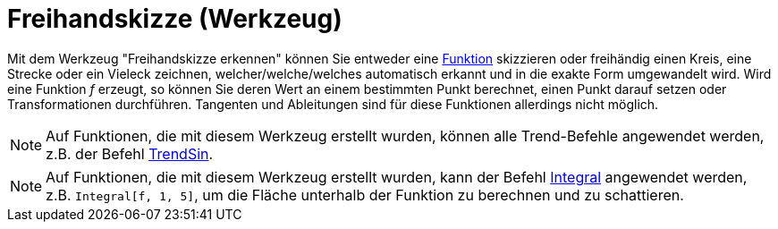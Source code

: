 = Freihandskizze (Werkzeug)
:page-en: tools/Freehand_Shape
ifdef::env-github[:imagesdir: /de/modules/ROOT/assets/images]

Mit dem Werkzeug "Freihandskizze erkennen" können Sie entweder eine xref:/Funktionen.adoc[Funktion] skizzieren oder
freihändig einen Kreis, eine Strecke oder ein Vieleck zeichnen, welcher/welche/welches automatisch erkannt und in die
exakte Form umgewandelt wird. Wird eine Funktion _f_ erzeugt, so können Sie deren Wert an einem bestimmten Punkt
berechnet, einen Punkt darauf setzen oder Transformationen durchführen. Tangenten und Ableitungen sind für diese
Funktionen allerdings nicht möglich.

[NOTE]
====

Auf Funktionen, die mit diesem Werkzeug erstellt wurden, können alle Trend-Befehle angewendet werden, z.B. der Befehl
xref:/commands/TrendSin.adoc[TrendSin].

====

[NOTE]
====

Auf Funktionen, die mit diesem Werkzeug erstellt wurden, kann der Befehl xref:/commands/Integral.adoc[Integral]
angewendet werden, z.B. `++Integral[f, 1, 5]++`, um die Fläche unterhalb der Funktion zu berechnen und zu schattieren.

====
